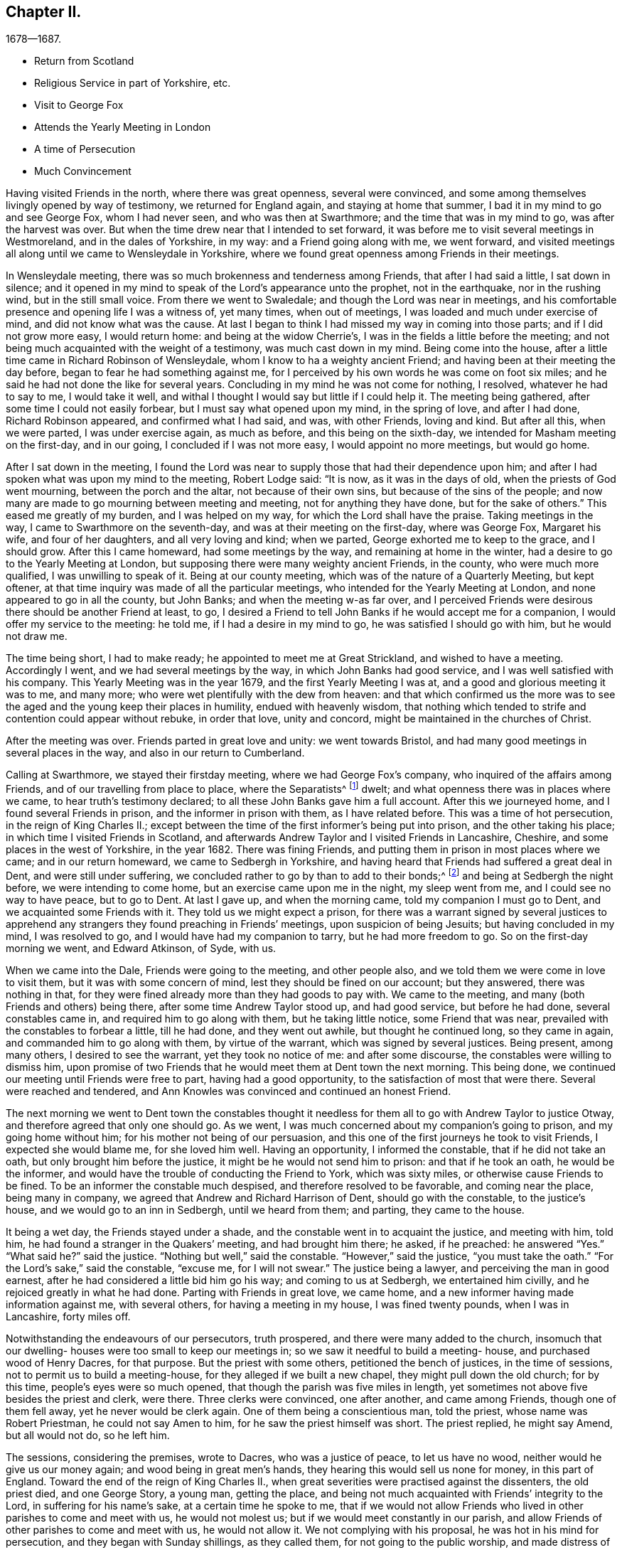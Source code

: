 == Chapter II.

[.chapter-subtitle--blurb]
1678--1687.

[.chapter-synopsis]
* Return from Scotland
* Religious Service in part of Yorkshire, etc.
* Visit to George Fox
* Attends the Yearly Meeting in London
* A time of Persecution
* Much Convincement

Having visited Friends in the north, where there was great openness,
several were convinced, and some among themselves livingly opened by way of testimony,
we returned for England again, and staying at home that summer,
I bad it in my mind to go and see George Fox, whom I had never seen,
and who was then at Swarthmore; and the time that was in my mind to go,
was after the harvest was over.
But when the time drew near that I intended to set forward,
it was before me to visit several meetings in Westmoreland,
and in the dales of Yorkshire, in my way: and a Friend going along with me,
we went forward,
and visited meetings all along until we came to Wensleydale in Yorkshire,
where we found great openness among Friends in their meetings.

In Wensleydale meeting, there was so much brokenness and tenderness among Friends,
that after I had said a little, I sat down in silence;
and it opened in my mind to speak of the Lord`'s appearance unto the prophet,
not in the earthquake, nor in the rushing wind, but in the still small voice.
From there we went to Swaledale; and though the Lord was near in meetings,
and his comfortable presence and opening life I was a witness of, yet many times,
when out of meetings, I was loaded and much under exercise of mind,
and did not know what was the cause.
At last I began to think I had missed my way in coming into those parts;
and if I did not grow more easy, I would return home: and being at the widow Cherrie`'s,
I was in the fields a little before the meeting;
and not being much acquainted with the weight of a testimony,
was much cast down in my mind.
Being come into the house, after a little time came in Richard Robinson of Wensleydale,
whom I know to ha a weighty ancient Friend;
and having been at their meeting the day before,
began to fear he had something against me,
for I perceived by his own words he was come on foot six miles;
and he said he had not done the like for several years.
Concluding in my mind he was not come for nothing, I resolved,
whatever he had to say to me, I would take it well,
and withal I thought I would say but little if I could help it.
The meeting being gathered, after some time I could not easily forbear,
but I must say what opened upon my mind, in the spring of love, and after I had done,
Richard Robinson appeared, and confirmed what I had said, and was, with other Friends,
loving and kind.
But after all this, when we were parted, I was under exercise again, as much as before,
and this being on the sixth-day, we intended for Masham meeting on the first-day,
and in our going, I concluded if I was not more easy, I would appoint no more meetings,
but would go home.

After I sat down in the meeting,
I found the Lord was near to supply those that had their dependence upon him;
and after I had spoken what was upon my mind to the meeting, Robert Lodge said:
"`It is now, as it was in the days of old, when the priests of God went mourning,
between the porch and the altar, not because of their own sins,
but because of the sins of the people;
and now many are made to go mourning between meeting and meeting,
not for anything they have done, but for the sake of others.`"
This eased me greatly of my burden, and I was helped on my way,
for which the Lord shall have the praise.
Taking meetings in the way, I came to Swarthmore on the seventh-day,
and was at their meeting on the first-day, where was George Fox, Margaret his wife,
and four of her daughters, and all very loving and kind; when we parted,
George exhorted me to keep to the grace, and I should grow.
After this I came homeward, had some meetings by the way,
and remaining at home in the winter, had a desire to go to the Yearly Meeting at London,
but supposing there were many weighty ancient Friends, in the county,
who were much more qualified, I was unwilling to speak of it.
Being at our county meeting, which was of the nature of a Quarterly Meeting,
but kept oftener, at that time inquiry was made of all the particular meetings,
who intended for the Yearly Meeting at London, and none appeared to go in all the county,
but John Banks; and when the meeting w-as far over,
and I perceived Friends were desirous there should be another Friend at least, to go,
I desired a Friend to tell John Banks if he would accept me for a companion,
I would offer my service to the meeting: he told me, if I had a desire in my mind to go,
he was satisfied I should go with him, but he would not draw me.

The time being short, I had to make ready; he appointed to meet me at Great Strickland,
and wished to have a meeting.
Accordingly I went, and we had several meetings by the way,
in which John Banks had good service, and I was well satisfied with his company.
This Yearly Meeting was in the year 1679, and the first Yearly Meeting I was at,
and a good and glorious meeting it was to me, and many more;
who were wet plentifully with the dew from heaven:
and that which confirmed us the more was to see the
aged and the young keep their places in humility,
endued with heavenly wisdom,
that nothing which tended to strife and contention could appear without rebuke,
in order that love, unity and concord, might be maintained in the churches of Christ.

After the meeting was over.
Friends parted in great love and unity: we went towards Bristol,
and had many good meetings in several places in the way,
and also in our return to Cumberland.

Calling at Swarthmore, we stayed their firstday meeting,
where we had George Fox`'s company, who inquired of the affairs among Friends,
and of our travelling from place to place, where the Separatists^
footnote:[These Separatists were the party who left the Society with Wilkinson and Story,
in consequence of their dissatisfaction with the Discipline.]
dwelt; and what openness there was in places where we came,
to hear truth`'s testimony declared; to all these John Banks gave him a full account.
After this we journeyed home, and I found several Friends in prison,
and the informer in prison with them, as I have related before.
This was a time of hot persecution, in the reign of King Charles II.;
except between the time of the first informer`'s being put into prison,
and the other taking his place; in which time I visited Friends in Scotland,
and afterwards Andrew Taylor and I visited Friends in Lancashire, Cheshire,
and some places in the west of Yorkshire, in the year 1682.
There was fining Friends, and putting them in prison in most places where we came;
and in our return homeward, we came to Sedbergh in Yorkshire,
and having heard that Friends had suffered a great deal in Dent,
and were still under suffering, we concluded rather to go by than to add to their bonds;^
footnote:[This expression will be better understood when it is stated,
that the law under which Friends were persecuted imposed a penalty of
twenty pounds for allowing a meeting to be held in a house or barn,
and twenty pounds for each preacher who spoke in the meeting--both to be levied
on the goods of such Friends in the neighborhood as were able to pay.
The apprehension that their appointing a meeting at Dent
might thus bring increased suffering on their brethren there,
and expose them to be afresh plundered by the informers, operated as a discouragement,
and induced them to "`conclude to go by rather than add to their bonds.`"]
and being at Sedbergh the night before, we were intending to come home,
but an exercise came upon me in the night, my sleep went from me,
and I could see no way to have peace, but to go to Dent.
At last I gave up, and when the morning came, told my companion I must go to Dent,
and we acquainted some Friends with it.
They told us we might expect a prison,
for there was a warrant signed by several justices to apprehend
any strangers they found preaching in Friends`' meetings,
upon suspicion of being Jesuits; but having concluded in my mind, I was resolved to go,
and I would have had my companion to tarry, but he had more freedom to go.
So on the first-day morning we went, and Edward Atkinson, of Syde, with us.

When we came into the Dale, Friends were going to the meeting, and other people also,
and we told them we were come in love to visit them,
but it was with some concern of mind, lest they should be fined on our account;
but they answered, there was nothing in that,
for they were fined already more than they had goods to pay with.
We came to the meeting, and many (both Friends and others) being there,
after some time Andrew Taylor stood up, and had good service, but before he had done,
several constables came in, and required him to go along with them,
but he taking little notice, some Friend that was near,
prevailed with the constables to forbear a little, till he had done,
and they went out awhile, but thought he continued long, so they came in again,
and commanded him to go along with them, by virtue of the warrant,
which was signed by several justices.
Being present, among many others, I desired to see the warrant,
yet they took no notice of me: and after some discourse,
the constables were willing to dismiss him,
upon promise of two Friends that he would meet them at Dent town the next morning.
This being done, we continued our meeting until Friends were free to part,
having had a good opportunity, to the satisfaction of most that were there.
Several were reached and tendered,
and Ann Knowles was convinced and continued an honest Friend.

The next morning we went to Dent town the constables thought it
needless for them all to go with Andrew Taylor to justice Otway,
and therefore agreed that only one should go.
As we went, I was much concerned about my companion`'s going to prison,
and my going home without him; for his mother not being of our persuasion,
and this one of the first journeys he took to visit Friends,
I expected she would blame me, for she loved him well.
Having an opportunity, I informed the constable, that if he did not take an oath,
but only brought him before the justice, it might be he would not send him to prison:
and that if he took an oath, he would be the informer,
and would have the trouble of conducting the Friend to York, which was sixty miles,
or otherwise cause Friends to be fined.
To be an informer the constable much despised, and therefore resolved to be favorable,
and coming near the place, being many in company,
we agreed that Andrew and Richard Harrison of Dent, should go with the constable,
to the justice`'s house, and we would go to an inn in Sedbergh, until we heard from them;
and parting, they came to the house.

It being a wet day, the Friends stayed under a shade,
and the constable went in to acquaint the justice, and meeting with him, told him,
he had found a stranger in the Quakers`' meeting, and had brought him there; he asked,
if he preached: he answered "`Yes.`"
"`What said he?`"
said the justice.
"`Nothing but well,`" said the constable.
"`However,`" said the justice, "`you must take the oath.`"
"`For the Lord`'s sake,`" said the constable, "`excuse me, for I will not swear.`"
The justice being a lawyer, and perceiving the man in good earnest,
after he had considered a little bid him go his way; and coming to us at Sedbergh,
we entertained him civilly, and he rejoiced greatly in what he had done.
Parting with Friends in great love, we came home,
and a new informer having made information against me, with several others,
for having a meeting in my house, I was fined twenty pounds, when I was in Lancashire,
forty miles off.

Notwithstanding the endeavours of our persecutors, truth prospered,
and there were many added to the church,
insomuch that our dwelling- houses were too small to keep our meetings in;
so we saw it needful to build a meeting- house, and purchased wood of Henry Dacres,
for that purpose.
But the priest with some others, petitioned the bench of justices,
in the time of sessions, not to permit us to build a meeting-house,
for they alleged if we built a new chapel, they might pull down the old church;
for by this time, people`'s eyes were so much opened,
that though the parish was five miles in length,
yet sometimes not above five besides the priest and clerk, were there.
Three clerks were convinced, one after another, and came among Friends,
though one of them fell away, yet he never would be clerk again.
One of them being a conscientious man, told the priest, whose name was Robert Priestman,
he could not say Amen to him, for he saw the priest himself was short.
The priest replied, he might say Amend, but all would not do, so he left him.

The sessions, considering the premises, wrote to Dacres, who was a justice of peace,
to let us have no wood, neither would he give us our money again;
and wood being in great men`'s hands, they hearing this would sell us none for money,
in this part of England.
Toward the end of the reign of King Charles II.,
when great severities were practised against the dissenters, the old priest died,
and one George Story, a young man, getting the place,
and being not much acquainted with Friends`' integrity to the Lord,
in suffering for his name`'s sake, at a certain time he spoke to me,
that if we would not allow Friends who lived in other parishes to come and meet with us,
he would not molest us; but if we would meet constantly in our parish,
and allow Friends of other parishes to come and meet with us, he would not allow it.
We not complying with his proposal, he was hot in his mind for persecution,
and they began with Sunday shillings, as they called them,
for not going to the public worship, and made distress of Friends`' goods.
But this they thought did but little,
and afterwards the said priest caused the wardens of the parish of Kirklinton
to frame a bill at the court session against several of us,
and indicted us as popish recusants, for not coming to their worship.^
footnote:[This was by virtue of a law made in the reign
of Queen Elizabeth for the suppression of popery,
authorizing the levy of a fine of twenty pounds sterling per month,
on the goods and chattels of all such as absented themselves from the established worship,
and acknowledged the supremacy of the pope in matters of religion.]
Processes were issued out against us for twenty pounds a month;
and our meetings continuing large, the priest greatly wanted an informer;
but because of the ill success they that were engaged in it before met with,
sober neighbors would not meddle.

At last one James Appleby, a Yorkshire man, brought up at school,
and having some knowledge of the law, undertook the office of an informer.
He persuaded one Christopher Story, that lived at Allergarth, to join with him,
and in the tenth month, 1682, they came to my house, the meeting being there,
and made information to Henry Forster of Stonegarthside, a justice of peace,
of several being met together.
Ho asked him if I was at home: my name being among the rest, he said I was,
as the justice reported, although I was in Lancashire,
above forty miles from my own house that day.
A warrant for distress came out, but I being gone from home above two weeks before,
and not returning till six weeks after, the officers forbore to make distress,
and the informer was at that time disappointed, perceiving his mistake.
Though the informer had sworn falsely,
yet they were so much encouraged by the government,
that little could be done against them.
Towards the latter end of summer, seeing himself likely to escape the danger,
they came again to my house and took an information,
and went to John Aglionby of Drawdykes, a justice,
and a warrant was put into the officers`' hands,
who were so sparing in making distress that Richard Scott of Newbiggin,
was bound to good behavior for neglect of his office.
Most of what was about my house being seized on,
they proclaimed a sale-day at public markets and other places; but as none came to buy,
except James Appleby, the informer, and one man that he brought with him,
they had things at their own rate.
Two horses he took to a fair in Northumberland, and sold them under half price,
for neighbors would not buy them.

Driving the sheep away, young people that were not Friends being grieved to see it,
set dogs upon them; and the noise being heard, other people,
almost in every place where they came, ran out with their dogs, and scattered the sheep;
so that when the informer and others had followed full two miles,
they had but seven left, and were greatly vexed thereat.
When he sold them, and had made fast the barn doors +++[+++where my grain was]
with locks and chains, he used endeavours to hire threshers,
but could not get any for money in the country; so hired a man at Newcastle,
forty miles distant, and was to give him twelve pence a day, food and drink,
whereas the usual price is but four pence.
The man coming into the country, and people understanding his business,
before he came to the informer`'s house, or scarce within five miles of mine,
they persuaded him to turn again,
telling him some dangerous thing would befall him if he meddled.
So he returned again, and would not thresh for money.
The informer being then persuaded he could not get it threshed,
unless he had it carried away from the place;
and his daughter being married to a near neighbor of mine,
he thought to have removed the corn there; but her father-in-law, being an old man,
would not consent for fear of danger, saying, "`Some will burn it,
and my houses also;`" so that though there was a great deal of corn,
he had no power to get it: but selling other corn and things taken from some Friends,
he made a purse, went to London, and made complaint against us to Jefferies,
then lord chief justice, and brought subpoenas against sixteen of us,
to appear at London; but we understanding a prison would do, whether we went or not,
resolved to abide at home.
Upon our not appearing,
he went to London again and made complaint against justice Forster.
Judge Jefferies coming the northern circuit,
the informer indicted us several times for meeting together,
and called our meetings riots, routs, and unlawful assemblies;
endeavouring by a warrant to make us appear before Jefferies.
But the constables hearing, and partly believing, that we should then be ruined,
(for he had indicted about twenty of the most substantial among us,
as he supposed,) would not be seen by the informer,
till it was too late to bring us before Jefferies.

At this court sessions, justice Forster was fined one hundred pounds,
and imprisonment till paid, and put out of his place,
which caused some of the justices to be afraid.
The informer being high in his mind, and his money almost spent,
came to our meeting again, and brought with him his son-in-law, George Waugh,
and carried his information to Henry Dacres, a justice,
(so called) and obtained a warrant.
I, being fined twenty pounds for preaching,
the officers took several cows and young beasts, and drove them to the market;
but not being willing to sell them,
set men at a little distance to tell buyers what sort of goods they were;
and also asked above the market price for them.
The informer perceiving it, made information to the said Dacres of their neglect,
and one of them, George Irwin, was bound to good behavior.
But some responsible men, particularly Edward Atkinson of Clift,
went and prevailed with Dacres to forbear a while, it being the beginning of winter;
and with some distress of Friends for small fines
to quiet the informer a little till the spring.
In that time King Charles died, and the informer`'s strength decayed,
and none of the justices would hear him; so they never sold the goods formerly seized.
We, being bound over to the next court session, appeared; our indictments were read,
and we required to answer Guilty, or Not Guilty.
We confessed we met together to wait upon God,
but not in that manner they represented us which they took for a traverse,
and demanded fees and bond to prosecute,
which we denying were sent to prison and there remained until King James,
by his proclamation, set us at liberty.

Though much time was spent by the said James Appleby and others,
who used all their endeavours for about three years to break our meetings,
impoverish our families, and imprison our bodies;
yet I can say all things wrought together for good to them that loved God.
For in this time of persecution, which continued near three years, we lost but one man,
and several were added, and many gathered near to the Lord; and we had glorious meetings.
I may say it was a time of love.
Whereas the officers usually came to disturb us in our meetings,
they were now commanded to see that none molested us there;
and at once we were freed from the heavy burdens our adversaries had cast upon us,
and our meetings grew large, and many flocked to hear.

Now our necessity increasing for building a meeting-house, and seeing no better way,
we went to Scotland and bought wood,
and built a house that would hold one-third more than we then were,
but in a few years it came to be filled.
The Presbyterians, who had hid their heads for years, began to come forth again,
and built a meeting-house in the border, about four miles north of us,
where they met for a time; but after a while dropped their meeting,
and the house went down, and truth prospered.
We saw that many wanted to be informed of the right way of the Lord;
and a meeting was appointed near the place where the Presbyterians had built their meetinghouse;
and glorious meetings we had: many were much reached and convinced.

Among the rest that came and joined with us after the persecution was over,
Aaron Atkinson was one, who was of believing parents convinced almost with the first,
and of good repute in the country:
his father lived but a few years after his convincement;
yet bore a good testimony for the time.
After his decease, his wife, whose name was Ann, dwelt near the Lord;
and her heart was filled with love to God and his people;
and though she was left with six small children, and not much outward substance,
yet she was not at all cast down under her exercise: for the Lord sweetened her passage,
and made hard things easy, that she remained bright and cheerful in her countenance.
After some time she sickened, and I went to see her, being four or five miles off;
when I came, I found her in a heavenly frame of spirit, and resigned to die:
and she was not anxious for her children,
but fully believed the Lord would take care for them:
thus in a few days she sweetly finished her course.
Her children were mostly provided for by Friends and relations.
In their young days they proved generally vain and wanton for a time;
yet remembering the faith which was in their mother, I expected to see their restoration;
which in due time came to pass.
For Aaron, when he was but young, and carried a linen pack on his back,
being at William Graham`'s of Sikeside, his near kinsman,
went to an evening meeting at Christopher Taylor`'s; and in the time of prayer, the Lord,
being supplicated that as he had been pleased to
visit the fathers he would visit the children,
graciously answered that supplication; and reached Aaron by his power,
that he was as one slain at once, and freely giving up,
went out in the faith and greatly prevailed.
His master, William Armstrong, who was a Presbyterian, hearing of it,
was at a stand what to do with him; yet concluding we were an honest people,
he would try him further; and after some time, his master was convinced also;
and they lived together in much love, and honored truth in their trading,
being at a word with people.
Though they lived near Scotland,
they saw they were not to trade in goods which were prohibited, as many did;
neither were they free to sell such striped or gaudy
cloth as was not seemly for Friends to wear.
And as their acquaintance was great, and their integrity well known in the country,
by being preachers of righteousness where they were concerned among men;
so the Lord raised them up,
and gave them living testimonies publicly to bear
in the power and demonstration of the Spirit.
Aaron was first concerned in a very powerful manner,
to the reaching of the hearts and consciences of many.
And then William came forth, and many people who knew them had a desire to hear them,
and many meetings were kept at fresh places up and down the country,
and people that were not Friends would come three or four miles to our meetings frequently;
so that in time our meeting-house became too little,
and people that were not Friends would send to us to have meetings on their ground.

A great openness there was in the country, and among others,
all Aaron Atkinson`'s brothers that were living joined with Friends,
and walked circumspectly; his sister also came, but died some time after.
Honest Friends, of what employment soever,
were then concerned to be testimony-bearers in the way of their trade and business;
and though it looked for a time as if it would have hurt their trades,
yet as Friends were faithful, and preserved in a meek and quiet spirit, they prospered;
and though some had but little when they were convinced, their endeavours were blessed:
for being diligent in the management of their trades and affairs,
and carefully keeping their words and promises, they gained credit in the country.
